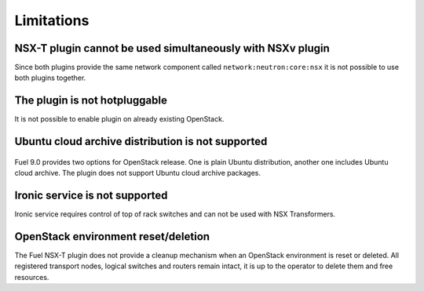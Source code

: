 Limitations
===========

NSX-T plugin cannot be used simultaneously with NSXv plugin
-----------------------------------------------------------

Since both plugins provide the same network component called
``network:neutron:core:nsx`` it is not possible to use both plugins together.


The plugin is not hotpluggable
------------------------------

It is not possible to enable plugin on already existing OpenStack.


Ubuntu cloud archive distribution is not supported
--------------------------------------------------

   .. image:: ../image/uca-archive.png
      :scale: 70 %

Fuel 9.0 provides two options for OpenStack release. One is plain Ubuntu
distribution, another one includes Ubuntu cloud archive. The plugin does not
support Ubuntu cloud archive packages.


Ironic service is not supported
-------------------------------

Ironic service requires control of top of rack switches and can not be used
with NSX Transformers.


OpenStack environment reset/deletion
------------------------------------

The Fuel NSX-T plugin does not provide a cleanup mechanism when an OpenStack
environment is reset or deleted. All registered transport nodes, logical
switches and routers remain intact, it is up to the operator to delete them and
free resources.
